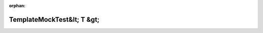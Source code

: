 .. meta::3d606ce3bd1b6de7447813424bb9ddaa8af03dd0c9d2d2ba52471fda9b84746194ea7dc2bf1cb0277745eef51fbaa71584728d4d43cb332c3505cd6b402b722f

:orphan:

.. title:: Globalizer: Шаблон класса testing::gmock_function_mocker_test::TemplateMockTest&lt; T &gt;

TemplateMockTest&lt; T &gt;
===========================

.. container:: doxygen-content

   
   .. raw:: html
     :file: classtesting_1_1gmock__function__mocker__test_1_1_template_mock_test.html
